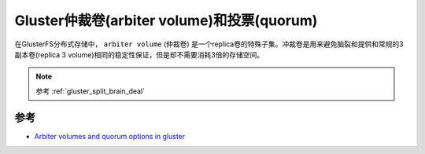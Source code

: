 .. _arbiter_volume_quorum:

==============================================
Gluster仲裁卷(arbiter volume)和投票(quorum)
==============================================

在GlusterFS分布式存储中， ``arbiter volume`` (仲裁卷) 是一个replica卷的特殊子集。冲裁卷是用来避免脑裂和提供和常规的3副本卷(replica 3 volume)相同的稳定性保证，但是却不需要消耗3倍的存储空间。

.. note::

   参考 :ref:`gluster_split_brain_deal`

参考
=======

- `Arbiter volumes and quorum options in gluster <https://gluster.readthedocs.io/en/latest/Administrator%20Guide/arbiter-volumes-and-quorum/>`_
